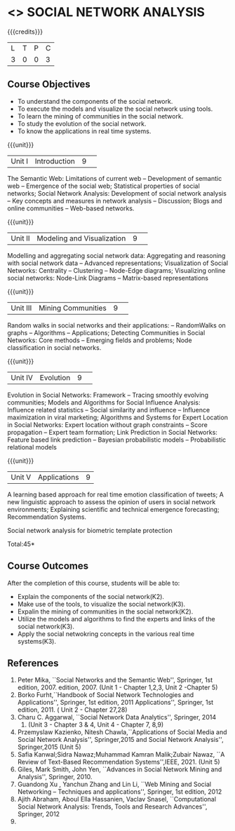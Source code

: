 * <<<CP1333>>> SOCIAL NETWORK ANALYSIS 
:properties:
:author: S Saraswathi, G Raghuraman
:date: 26 June 2018
:end:

#+startup: showall

{{{credits}}}
|L|T|P|C|
|3|0|0|3|

** Course Objectives
- To understand the components of the social network. 
- To execute the models and visualize the social network using tools. 
- To learn the mining of communities in the social network. 
- To study the evolution of the social network. 
- To know the applications in real time systems. 

{{{unit}}}
|Unit I | Introduction 	|9| 
The Semantic Web: Limitations of current web -- Development of
semantic web -- Emergence of the social web; Statistical properties of
social networks; Social Network Analysis: Development of social
network analysis -- Key concepts and measures in network analysis --
Discussion; Blogs and online communities -- Web-based networks.


{{{unit}}} 
|Unit II|Modeling and Visualization |9| 
Modelling and aggregating social network data: Aggregating and
reasoning with social network data -- Advanced representations;
Visualization of Social Networks: Centrality -- Clustering --
Node-Edge diagrams; Visualizing online social networks: Node-Link
Diagrams -- Matrix-based representations

{{{unit}}} 
|Unit III|Mining Communities |9| 
Random walks in social networks and their applications: -- RandomWalks
on graphs -- Algorithms -- Applications; Detecting Communities in
Social Networks: Core methods -- Emerging fields and problems; Node
classification in social networks.

{{{unit}}} 
|Unit IV| Evolution   |9| 
Evolution in Social Networks: Framework -- Tracing smoothly evolving
communities; Models and Algorithms for Social Influence Analysis:
Influence related statistics -- Social similarity and influence --
Influence maximization in viral marketing; Algorithms and Systems for
Expert Location in Social Networks: Expert location without graph
constraints -- Score propagation -- Expert team formation; Link
Prediction in Social Networks: Feature based link prediction --
Bayesian probabilistic models -- Probabilistic relational models

{{{unit}}} 
|Unit V|Applications |9|
A learning based approach for real time emotion classification of
tweets; A new linguistic approach to assess the opinion of users in
social network environments; Explaining scientific and technical
emergence forecasting; Recommendation Systems.


Social network analysis for biometric template
protection

\hfill *Total:45*

** Course Outcomes
After the completion of this course, students will be able to:  
- Explain the components of the social network(K2). 
- Make use of the tools, to  visualize the social network(K3). 
- Expalin the mining of communities in the social network(K2). 
- Utilize the models and algorithms to find the experts and links of the social network(K3). 
- Apply the social netwokring concepts in the various real time systems(K3). 

      
** References
1. Peter Mika, ``Social Networks and the Semantic Web'', Springer, 1st
   edition, 2007.
   edition, 2007. (Unit 1 - Chapter 1,2,3, Unit 2 -Chapter 5)
2. Borko Furht,``Handbook of Social Network Technologies and
   Applications'', Springer, 1st edition, 2011
   Applications'', Springer, 1st edition, 2011. ( Unit 2 - Chapter  27,28)
3. Charu C. Aggarwal, ``Social Network Data Analytics'', Springer,
   2014
   2014. (Unit 3 - Chapter 3 & 4, Unit 4 - Chapter 7, 8,9)
4. Przemyslaw Kazienko, Nitesh Chawla,``Applications of Social Media
   and Social Network Analysis'', Springer,2015
   and Social Network Analysis'', Springer,2015 (Unit 5)
5. Safia Kanwal;Sidra Nawaz;Muhammad Kamran Malik;Zubair Nawaz, ``A Review of Text-Based Recommendation Systems'',IEEE, 2021. (Unit 5)
6. Giles, Mark Smith, John Yen, ``Advances in Social Network Mining
   and Analysis'', Springer, 2010.
7. Guandong Xu , Yanchun Zhang and Lin Li, ``Web Mining and Social
   Networking – Techniques and applications'', Springer, 1st edition,
   2012
8. Ajith Abraham, Aboul Ella Hassanien, Vaclav Snasel, ``Computational
   Social Network Analysis: Trends, Tools and Research Advances'',
   Springer, 2012
8. 
